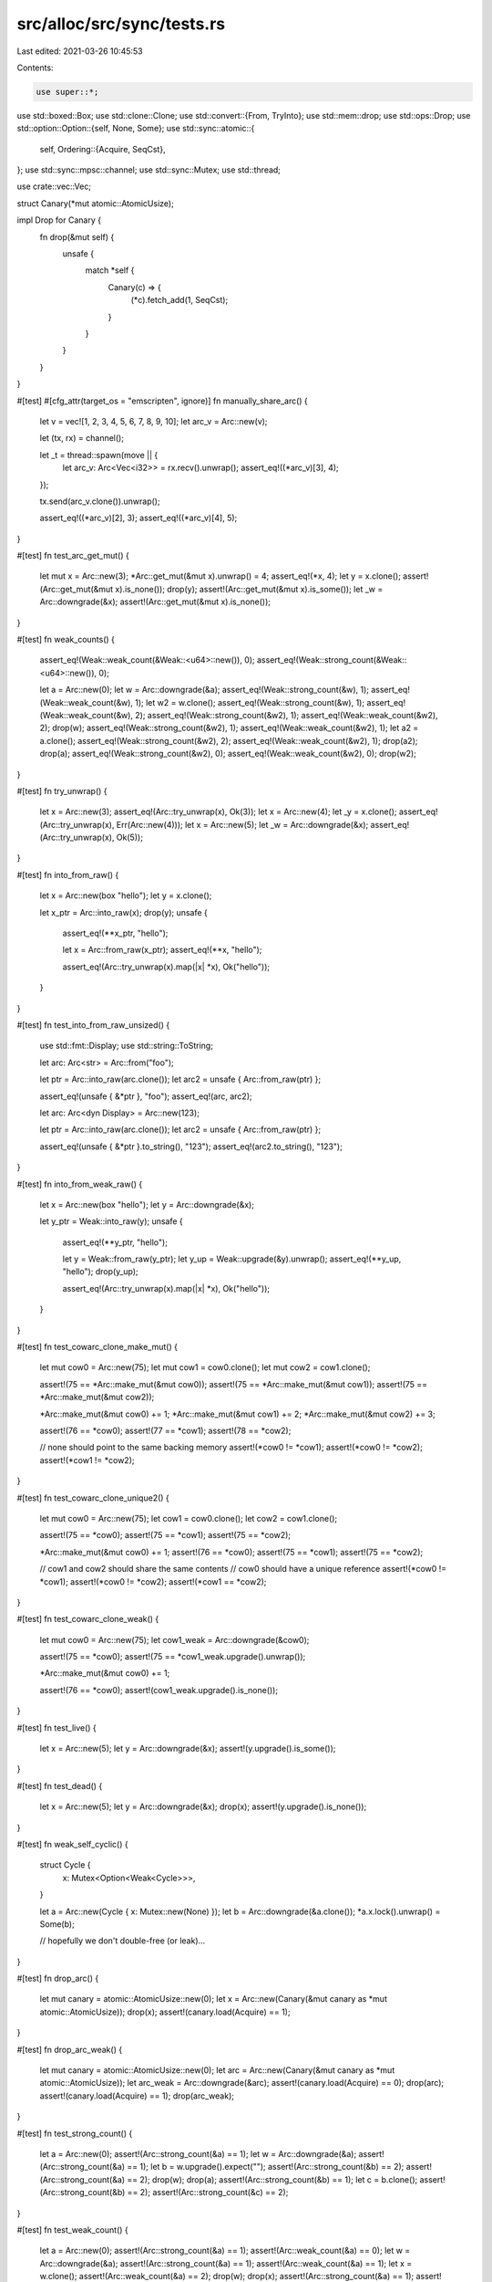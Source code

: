 src/alloc/src/sync/tests.rs
===========================

Last edited: 2021-03-26 10:45:53

Contents:

.. code-block:: rs

    use super::*;

use std::boxed::Box;
use std::clone::Clone;
use std::convert::{From, TryInto};
use std::mem::drop;
use std::ops::Drop;
use std::option::Option::{self, None, Some};
use std::sync::atomic::{
    self,
    Ordering::{Acquire, SeqCst},
};
use std::sync::mpsc::channel;
use std::sync::Mutex;
use std::thread;

use crate::vec::Vec;

struct Canary(*mut atomic::AtomicUsize);

impl Drop for Canary {
    fn drop(&mut self) {
        unsafe {
            match *self {
                Canary(c) => {
                    (*c).fetch_add(1, SeqCst);
                }
            }
        }
    }
}

#[test]
#[cfg_attr(target_os = "emscripten", ignore)]
fn manually_share_arc() {
    let v = vec![1, 2, 3, 4, 5, 6, 7, 8, 9, 10];
    let arc_v = Arc::new(v);

    let (tx, rx) = channel();

    let _t = thread::spawn(move || {
        let arc_v: Arc<Vec<i32>> = rx.recv().unwrap();
        assert_eq!((*arc_v)[3], 4);
    });

    tx.send(arc_v.clone()).unwrap();

    assert_eq!((*arc_v)[2], 3);
    assert_eq!((*arc_v)[4], 5);
}

#[test]
fn test_arc_get_mut() {
    let mut x = Arc::new(3);
    *Arc::get_mut(&mut x).unwrap() = 4;
    assert_eq!(*x, 4);
    let y = x.clone();
    assert!(Arc::get_mut(&mut x).is_none());
    drop(y);
    assert!(Arc::get_mut(&mut x).is_some());
    let _w = Arc::downgrade(&x);
    assert!(Arc::get_mut(&mut x).is_none());
}

#[test]
fn weak_counts() {
    assert_eq!(Weak::weak_count(&Weak::<u64>::new()), 0);
    assert_eq!(Weak::strong_count(&Weak::<u64>::new()), 0);

    let a = Arc::new(0);
    let w = Arc::downgrade(&a);
    assert_eq!(Weak::strong_count(&w), 1);
    assert_eq!(Weak::weak_count(&w), 1);
    let w2 = w.clone();
    assert_eq!(Weak::strong_count(&w), 1);
    assert_eq!(Weak::weak_count(&w), 2);
    assert_eq!(Weak::strong_count(&w2), 1);
    assert_eq!(Weak::weak_count(&w2), 2);
    drop(w);
    assert_eq!(Weak::strong_count(&w2), 1);
    assert_eq!(Weak::weak_count(&w2), 1);
    let a2 = a.clone();
    assert_eq!(Weak::strong_count(&w2), 2);
    assert_eq!(Weak::weak_count(&w2), 1);
    drop(a2);
    drop(a);
    assert_eq!(Weak::strong_count(&w2), 0);
    assert_eq!(Weak::weak_count(&w2), 0);
    drop(w2);
}

#[test]
fn try_unwrap() {
    let x = Arc::new(3);
    assert_eq!(Arc::try_unwrap(x), Ok(3));
    let x = Arc::new(4);
    let _y = x.clone();
    assert_eq!(Arc::try_unwrap(x), Err(Arc::new(4)));
    let x = Arc::new(5);
    let _w = Arc::downgrade(&x);
    assert_eq!(Arc::try_unwrap(x), Ok(5));
}

#[test]
fn into_from_raw() {
    let x = Arc::new(box "hello");
    let y = x.clone();

    let x_ptr = Arc::into_raw(x);
    drop(y);
    unsafe {
        assert_eq!(**x_ptr, "hello");

        let x = Arc::from_raw(x_ptr);
        assert_eq!(**x, "hello");

        assert_eq!(Arc::try_unwrap(x).map(|x| *x), Ok("hello"));
    }
}

#[test]
fn test_into_from_raw_unsized() {
    use std::fmt::Display;
    use std::string::ToString;

    let arc: Arc<str> = Arc::from("foo");

    let ptr = Arc::into_raw(arc.clone());
    let arc2 = unsafe { Arc::from_raw(ptr) };

    assert_eq!(unsafe { &*ptr }, "foo");
    assert_eq!(arc, arc2);

    let arc: Arc<dyn Display> = Arc::new(123);

    let ptr = Arc::into_raw(arc.clone());
    let arc2 = unsafe { Arc::from_raw(ptr) };

    assert_eq!(unsafe { &*ptr }.to_string(), "123");
    assert_eq!(arc2.to_string(), "123");
}

#[test]
fn into_from_weak_raw() {
    let x = Arc::new(box "hello");
    let y = Arc::downgrade(&x);

    let y_ptr = Weak::into_raw(y);
    unsafe {
        assert_eq!(**y_ptr, "hello");

        let y = Weak::from_raw(y_ptr);
        let y_up = Weak::upgrade(&y).unwrap();
        assert_eq!(**y_up, "hello");
        drop(y_up);

        assert_eq!(Arc::try_unwrap(x).map(|x| *x), Ok("hello"));
    }
}

#[test]
fn test_cowarc_clone_make_mut() {
    let mut cow0 = Arc::new(75);
    let mut cow1 = cow0.clone();
    let mut cow2 = cow1.clone();

    assert!(75 == *Arc::make_mut(&mut cow0));
    assert!(75 == *Arc::make_mut(&mut cow1));
    assert!(75 == *Arc::make_mut(&mut cow2));

    *Arc::make_mut(&mut cow0) += 1;
    *Arc::make_mut(&mut cow1) += 2;
    *Arc::make_mut(&mut cow2) += 3;

    assert!(76 == *cow0);
    assert!(77 == *cow1);
    assert!(78 == *cow2);

    // none should point to the same backing memory
    assert!(*cow0 != *cow1);
    assert!(*cow0 != *cow2);
    assert!(*cow1 != *cow2);
}

#[test]
fn test_cowarc_clone_unique2() {
    let mut cow0 = Arc::new(75);
    let cow1 = cow0.clone();
    let cow2 = cow1.clone();

    assert!(75 == *cow0);
    assert!(75 == *cow1);
    assert!(75 == *cow2);

    *Arc::make_mut(&mut cow0) += 1;
    assert!(76 == *cow0);
    assert!(75 == *cow1);
    assert!(75 == *cow2);

    // cow1 and cow2 should share the same contents
    // cow0 should have a unique reference
    assert!(*cow0 != *cow1);
    assert!(*cow0 != *cow2);
    assert!(*cow1 == *cow2);
}

#[test]
fn test_cowarc_clone_weak() {
    let mut cow0 = Arc::new(75);
    let cow1_weak = Arc::downgrade(&cow0);

    assert!(75 == *cow0);
    assert!(75 == *cow1_weak.upgrade().unwrap());

    *Arc::make_mut(&mut cow0) += 1;

    assert!(76 == *cow0);
    assert!(cow1_weak.upgrade().is_none());
}

#[test]
fn test_live() {
    let x = Arc::new(5);
    let y = Arc::downgrade(&x);
    assert!(y.upgrade().is_some());
}

#[test]
fn test_dead() {
    let x = Arc::new(5);
    let y = Arc::downgrade(&x);
    drop(x);
    assert!(y.upgrade().is_none());
}

#[test]
fn weak_self_cyclic() {
    struct Cycle {
        x: Mutex<Option<Weak<Cycle>>>,
    }

    let a = Arc::new(Cycle { x: Mutex::new(None) });
    let b = Arc::downgrade(&a.clone());
    *a.x.lock().unwrap() = Some(b);

    // hopefully we don't double-free (or leak)...
}

#[test]
fn drop_arc() {
    let mut canary = atomic::AtomicUsize::new(0);
    let x = Arc::new(Canary(&mut canary as *mut atomic::AtomicUsize));
    drop(x);
    assert!(canary.load(Acquire) == 1);
}

#[test]
fn drop_arc_weak() {
    let mut canary = atomic::AtomicUsize::new(0);
    let arc = Arc::new(Canary(&mut canary as *mut atomic::AtomicUsize));
    let arc_weak = Arc::downgrade(&arc);
    assert!(canary.load(Acquire) == 0);
    drop(arc);
    assert!(canary.load(Acquire) == 1);
    drop(arc_weak);
}

#[test]
fn test_strong_count() {
    let a = Arc::new(0);
    assert!(Arc::strong_count(&a) == 1);
    let w = Arc::downgrade(&a);
    assert!(Arc::strong_count(&a) == 1);
    let b = w.upgrade().expect("");
    assert!(Arc::strong_count(&b) == 2);
    assert!(Arc::strong_count(&a) == 2);
    drop(w);
    drop(a);
    assert!(Arc::strong_count(&b) == 1);
    let c = b.clone();
    assert!(Arc::strong_count(&b) == 2);
    assert!(Arc::strong_count(&c) == 2);
}

#[test]
fn test_weak_count() {
    let a = Arc::new(0);
    assert!(Arc::strong_count(&a) == 1);
    assert!(Arc::weak_count(&a) == 0);
    let w = Arc::downgrade(&a);
    assert!(Arc::strong_count(&a) == 1);
    assert!(Arc::weak_count(&a) == 1);
    let x = w.clone();
    assert!(Arc::weak_count(&a) == 2);
    drop(w);
    drop(x);
    assert!(Arc::strong_count(&a) == 1);
    assert!(Arc::weak_count(&a) == 0);
    let c = a.clone();
    assert!(Arc::strong_count(&a) == 2);
    assert!(Arc::weak_count(&a) == 0);
    let d = Arc::downgrade(&c);
    assert!(Arc::weak_count(&c) == 1);
    assert!(Arc::strong_count(&c) == 2);

    drop(a);
    drop(c);
    drop(d);
}

#[test]
fn show_arc() {
    let a = Arc::new(5);
    assert_eq!(format!("{:?}", a), "5");
}

// Make sure deriving works with Arc<T>
#[derive(Eq, Ord, PartialEq, PartialOrd, Clone, Debug, Default)]
struct Foo {
    inner: Arc<i32>,
}

#[test]
fn test_unsized() {
    let x: Arc<[i32]> = Arc::new([1, 2, 3]);
    assert_eq!(format!("{:?}", x), "[1, 2, 3]");
    let y = Arc::downgrade(&x.clone());
    drop(x);
    assert!(y.upgrade().is_none());
}

#[test]
fn test_from_owned() {
    let foo = 123;
    let foo_arc = Arc::from(foo);
    assert!(123 == *foo_arc);
}

#[test]
fn test_new_weak() {
    let foo: Weak<usize> = Weak::new();
    assert!(foo.upgrade().is_none());
}

#[test]
fn test_ptr_eq() {
    let five = Arc::new(5);
    let same_five = five.clone();
    let other_five = Arc::new(5);

    assert!(Arc::ptr_eq(&five, &same_five));
    assert!(!Arc::ptr_eq(&five, &other_five));
}

#[test]
#[cfg_attr(target_os = "emscripten", ignore)]
fn test_weak_count_locked() {
    let mut a = Arc::new(atomic::AtomicBool::new(false));
    let a2 = a.clone();
    let t = thread::spawn(move || {
        // Miri is too slow
        let count = if cfg!(miri) { 1000 } else { 1000000 };
        for _i in 0..count {
            Arc::get_mut(&mut a);
        }
        a.store(true, SeqCst);
    });

    while !a2.load(SeqCst) {
        let n = Arc::weak_count(&a2);
        assert!(n < 2, "bad weak count: {}", n);
        #[cfg(miri)] // Miri's scheduler does not guarantee liveness, and thus needs this hint.
        atomic::spin_loop_hint();
    }
    t.join().unwrap();
}

#[test]
fn test_from_str() {
    let r: Arc<str> = Arc::from("foo");

    assert_eq!(&r[..], "foo");
}

#[test]
fn test_copy_from_slice() {
    let s: &[u32] = &[1, 2, 3];
    let r: Arc<[u32]> = Arc::from(s);

    assert_eq!(&r[..], [1, 2, 3]);
}

#[test]
fn test_clone_from_slice() {
    #[derive(Clone, Debug, Eq, PartialEq)]
    struct X(u32);

    let s: &[X] = &[X(1), X(2), X(3)];
    let r: Arc<[X]> = Arc::from(s);

    assert_eq!(&r[..], s);
}

#[test]
#[should_panic]
fn test_clone_from_slice_panic() {
    use std::string::{String, ToString};

    struct Fail(u32, String);

    impl Clone for Fail {
        fn clone(&self) -> Fail {
            if self.0 == 2 {
                panic!();
            }
            Fail(self.0, self.1.clone())
        }
    }

    let s: &[Fail] =
        &[Fail(0, "foo".to_string()), Fail(1, "bar".to_string()), Fail(2, "baz".to_string())];

    // Should panic, but not cause memory corruption
    let _r: Arc<[Fail]> = Arc::from(s);
}

#[test]
fn test_from_box() {
    let b: Box<u32> = box 123;
    let r: Arc<u32> = Arc::from(b);

    assert_eq!(*r, 123);
}

#[test]
fn test_from_box_str() {
    use std::string::String;

    let s = String::from("foo").into_boxed_str();
    let r: Arc<str> = Arc::from(s);

    assert_eq!(&r[..], "foo");
}

#[test]
fn test_from_box_slice() {
    let s = vec![1, 2, 3].into_boxed_slice();
    let r: Arc<[u32]> = Arc::from(s);

    assert_eq!(&r[..], [1, 2, 3]);
}

#[test]
fn test_from_box_trait() {
    use std::fmt::Display;
    use std::string::ToString;

    let b: Box<dyn Display> = box 123;
    let r: Arc<dyn Display> = Arc::from(b);

    assert_eq!(r.to_string(), "123");
}

#[test]
fn test_from_box_trait_zero_sized() {
    use std::fmt::Debug;

    let b: Box<dyn Debug> = box ();
    let r: Arc<dyn Debug> = Arc::from(b);

    assert_eq!(format!("{:?}", r), "()");
}

#[test]
fn test_from_vec() {
    let v = vec![1, 2, 3];
    let r: Arc<[u32]> = Arc::from(v);

    assert_eq!(&r[..], [1, 2, 3]);
}

#[test]
fn test_downcast() {
    use std::any::Any;

    let r1: Arc<dyn Any + Send + Sync> = Arc::new(i32::MAX);
    let r2: Arc<dyn Any + Send + Sync> = Arc::new("abc");

    assert!(r1.clone().downcast::<u32>().is_err());

    let r1i32 = r1.downcast::<i32>();
    assert!(r1i32.is_ok());
    assert_eq!(r1i32.unwrap(), Arc::new(i32::MAX));

    assert!(r2.clone().downcast::<i32>().is_err());

    let r2str = r2.downcast::<&'static str>();
    assert!(r2str.is_ok());
    assert_eq!(r2str.unwrap(), Arc::new("abc"));
}

#[test]
fn test_array_from_slice() {
    let v = vec![1, 2, 3];
    let r: Arc<[u32]> = Arc::from(v);

    let a: Result<Arc<[u32; 3]>, _> = r.clone().try_into();
    assert!(a.is_ok());

    let a: Result<Arc<[u32; 2]>, _> = r.clone().try_into();
    assert!(a.is_err());
}

#[test]
fn test_arc_cyclic_with_zero_refs() {
    struct ZeroRefs {
        inner: Weak<ZeroRefs>,
    }
    let zero_refs = Arc::new_cyclic(|inner| {
        assert_eq!(inner.strong_count(), 0);
        assert!(inner.upgrade().is_none());
        ZeroRefs { inner: Weak::new() }
    });

    assert_eq!(Arc::strong_count(&zero_refs), 1);
    assert_eq!(Arc::weak_count(&zero_refs), 0);
    assert_eq!(zero_refs.inner.strong_count(), 0);
    assert_eq!(zero_refs.inner.weak_count(), 0);
}

#[test]
fn test_arc_new_cyclic_one_ref() {
    struct OneRef {
        inner: Weak<OneRef>,
    }
    let one_ref = Arc::new_cyclic(|inner| {
        assert_eq!(inner.strong_count(), 0);
        assert!(inner.upgrade().is_none());
        OneRef { inner: inner.clone() }
    });

    assert_eq!(Arc::strong_count(&one_ref), 1);
    assert_eq!(Arc::weak_count(&one_ref), 1);

    let one_ref2 = Weak::upgrade(&one_ref.inner).unwrap();
    assert!(Arc::ptr_eq(&one_ref, &one_ref2));

    assert_eq!(Arc::strong_count(&one_ref), 2);
    assert_eq!(Arc::weak_count(&one_ref), 1);
}

#[test]
fn test_arc_cyclic_two_refs() {
    struct TwoRefs {
        inner1: Weak<TwoRefs>,
        inner2: Weak<TwoRefs>,
    }
    let two_refs = Arc::new_cyclic(|inner| {
        assert_eq!(inner.strong_count(), 0);
        assert!(inner.upgrade().is_none());

        let inner1 = inner.clone();
        let inner2 = inner1.clone();

        TwoRefs { inner1, inner2 }
    });

    assert_eq!(Arc::strong_count(&two_refs), 1);
    assert_eq!(Arc::weak_count(&two_refs), 2);

    let two_refs1 = Weak::upgrade(&two_refs.inner1).unwrap();
    assert!(Arc::ptr_eq(&two_refs, &two_refs1));

    let two_refs2 = Weak::upgrade(&two_refs.inner2).unwrap();
    assert!(Arc::ptr_eq(&two_refs, &two_refs2));

    assert_eq!(Arc::strong_count(&two_refs), 3);
    assert_eq!(Arc::weak_count(&two_refs), 2);
}



